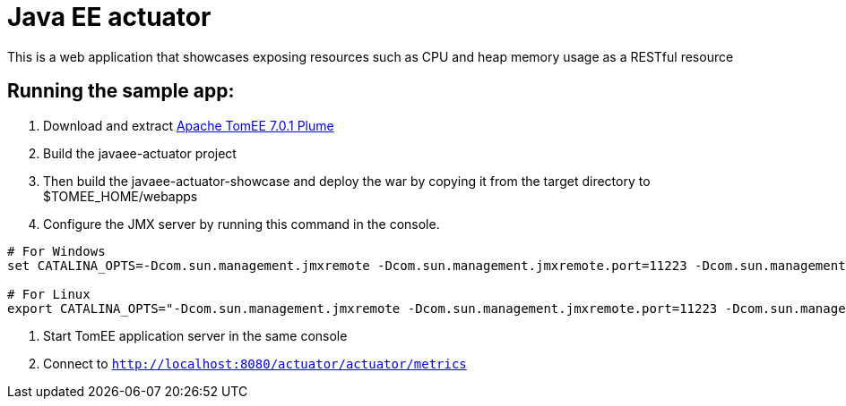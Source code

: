 = Java EE actuator

This is a web application that showcases exposing resources such as CPU and heap memory usage as a RESTful resource

== Running the sample app:

1. Download and extract http://repo.maven.apache.org/maven2/org/apache/tomee/apache-tomee/7.0.1/apache-tomee-7.0.1-plume.zip[Apache TomEE 7.0.1 Plume]
2. Build the javaee-actuator project
3. Then build the javaee-actuator-showcase and deploy the war by copying it from the target directory to $TOMEE_HOME/webapps
4. Configure the JMX server by running this command in the console.

[source,bash]
----
# For Windows
set CATALINA_OPTS=-Dcom.sun.management.jmxremote -Dcom.sun.management.jmxremote.port=11223 -Dcom.sun.management.jmxremote.authenticate=false -Dcom.sun.management.jmxremote.ssl=false

# For Linux
export CATALINA_OPTS="-Dcom.sun.management.jmxremote -Dcom.sun.management.jmxremote.port=11223 -Dcom.sun.management.jmxremote.authenticate=false -Dcom.sun.management.jmxremote.ssl=false"
----

5. Start TomEE application server in the same console
6. Connect to `http://localhost:8080/actuator/actuator/metrics`